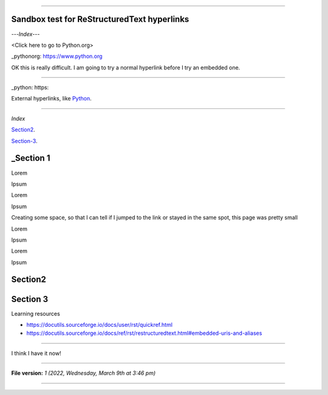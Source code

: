 
----

Sandbox test for ReStructuredText hyperlinks
====

---*Index*---

<Click here to go to Python.org>

_pythonorg: https://www.python.org

OK this is really difficult. I am going to try a normal hyperlink before I try an embedded one.

----

.. _pythonorg: https://www.python.org

_python: https:

External hyperlinks, like Python_.

.. _Python: https://www.python.org/ 

----


*Index*

Section2_.

.. _Section2: #Section2

Section-3_.

.. _Section-3: #Section-3

_Section 1
====

Lorem

Ipsum

Lorem

Ipsum

Creating some space, so that I can tell if I jumped to the link or stayed in the same spot, this page was pretty small

Lorem

Ipsum

Lorem

Ipsum

Section2
====

Section 3
====


Learning resources

- https://docutils.sourceforge.io/docs/user/rst/quickref.html
- https://docutils.sourceforge.io/docs/ref/rst/restructuredtext.html#embedded-uris-and-aliases

----

I think I have it now!

----

**File version:** *1 (2022, Wednesday, March 9th at 3:46 pm)*

----
